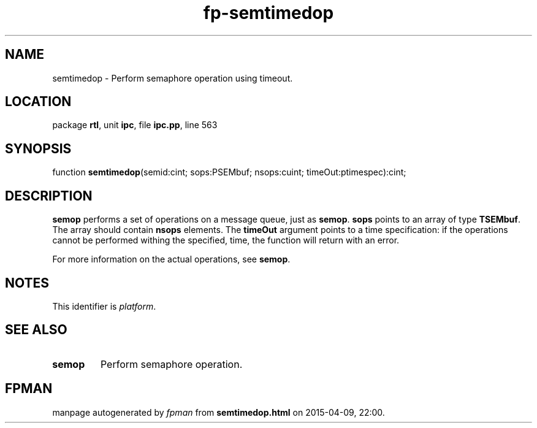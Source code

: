.\" file autogenerated by fpman
.TH "fp-semtimedop" 3 "2014-03-14" "fpman" "Free Pascal Programmer's Manual"
.SH NAME
semtimedop - Perform semaphore operation using timeout.
.SH LOCATION
package \fBrtl\fR, unit \fBipc\fR, file \fBipc.pp\fR, line 563
.SH SYNOPSIS
function \fBsemtimedop\fR(semid:cint; sops:PSEMbuf; nsops:cuint; timeOut:ptimespec):cint;
.SH DESCRIPTION
\fBsemop\fR performs a set of operations on a message queue, just as \fBsemop\fR. \fBsops\fR points to an array of type \fBTSEMbuf\fR. The array should contain \fBnsops\fR elements. The \fBtimeOut\fR argument points to a time specification: if the operations cannot be performed withing the specified, time, the function will return with an error.

For more information on the actual operations, see \fBsemop\fR.


.SH NOTES
This identifier is \fIplatform\fR.
.SH SEE ALSO
.TP
.B semop
Perform semaphore operation.

.SH FPMAN
manpage autogenerated by \fIfpman\fR from \fBsemtimedop.html\fR on 2015-04-09, 22:00.

